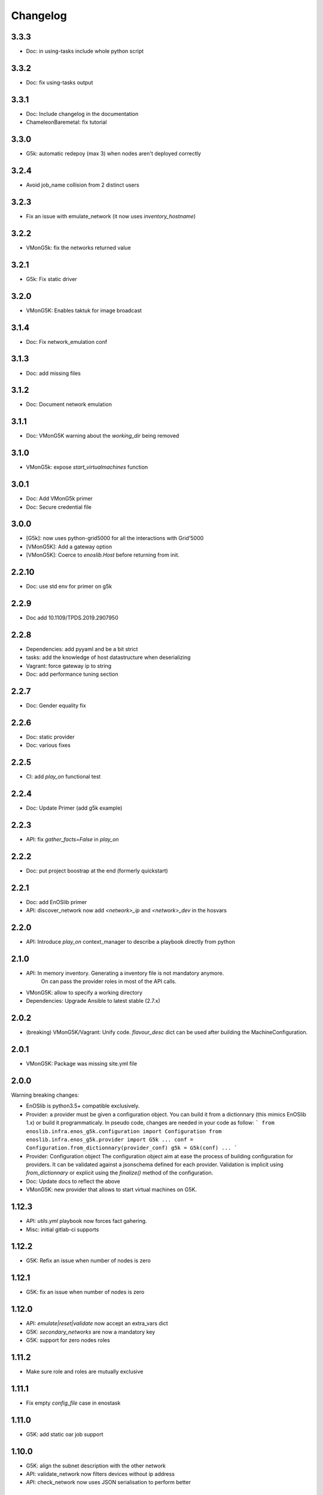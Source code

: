 Changelog
===========

3.3.3
------

* Doc: in using-tasks include whole python script

3.3.2
------

* Doc: fix using-tasks output

3.3.1
------

* Doc: Include changelog in the documentation
* ChameleonBaremetal: fix tutorial


3.3.0
------

* G5k: automatic redepoy (max 3) when nodes aren't deployed correctly

3.2.4
------

* Avoid job_name collision from 2 distinct users

3.2.3
------

* Fix an issue with emulate_network (it now uses `inventory_hostname`)

3.2.2
------

* VMonG5k: fix the networks returned value

3.2.1
------

* G5k: Fix static driver

3.2.0
------

* VMonG5K: Enables taktuk for image broadcast

3.1.4
------

* Doc: Fix network_emulation conf

3.1.3
------

* Doc: add missing files

3.1.2
------

* Doc: Document network emulation

3.1.1
------

* Doc: VMonG5K warning about the `working_dir` being removed

3.1.0
------

* VMonG5k: expose `start_virtualmachines` function

3.0.1
------

* Doc: Add VMonG5k primer
* Doc: Secure credential file

3.0.0
------

* [G5k]: now uses python-grid5000 for all the interactions with Grid'5000
* [VMonG5K]: Add a gateway option
* [VMonG5K]: Coerce to `enoslib.Host` before returning from init.

2.2.10
------

* Doc: use std env for primer on g5k

2.2.9
------

* Doc add 10.1109/TPDS.2019.2907950

2.2.8
------

* Dependencies: add pyyaml and be a bit strict
* tasks: add the knowledge of host datastructure when deserializing
* Vagrant: force gateway ip to string
* Doc: add performance tuning section

2.2.7
------

* Doc: Gender equality fix

2.2.6
------

* Doc: static provider
* Doc: various fixes

2.2.5
------

* CI: add `play_on` functional test

2.2.4
------

* Doc: Update Primer (add g5k example)

2.2.3
------

* API: fix `gather_facts=False` in `play_on`

2.2.2
------

* Doc: put project boostrap at the end (formerly quickstart)

2.2.1
------

* Doc: add EnOSlib primer
* API: discover_network now add `<network>_ip` and `<network>_dev` in the hosvars

2.2.0
------

* API: Introduce `play_on` context_manager to describe a playbook directly from python

2.1.0
------

* API: In memory inventory. Generating a inventory file is not mandatory anymore.
       On can pass the provider roles in most of the API calls.
* VMonG5K: allow to specify a working directory
* Dependencies: Upgrade Ansible to latest stable (2.7.x)

2.0.2
------

* (breaking) VMonG5K/Vagrant: Unify code. `flavour_desc` dict can be used after
  building the MachineConfiguration.

2.0.1
------

* VMonG5K: Package was missing site.yml file

2.0.0
------

Warning breaking changes:

* EnOSlib is python3.5+ compatible exclusively.

* Provider: a provider must be given a configuration object. You can build it
  from a dictionnary (this mimics EnOSlib 1.x) or build it programmaticaly. In
  pseudo code, changes are needed in your code as follow:
  ```
  from enoslib.infra.enos_g5k.configuration import Configuration
  from enoslib.infra.enos_g5k.provider import G5k
  ...
  conf = Configuration.from_dictionnary(provider_conf)
  g5k = G5k(conf)
  ...
  ```

* Provider: Configuration object
  The configuration object aim at ease the process of building configuration for
  providers. It can be validated against a jsonschema defined for each provider.
  Validation is implicit using `from_dictionnary` or explicit using the
  `finalize()` method of the configuration.

* Doc: Update docs to reflect the above

* VMonG5K: new provider that allows to start virtual machines on G5K.

1.12.3
------

* API: `utils.yml` playbook now forces fact gahering.
* Misc: initial gitlab-ci supports

1.12.2
------

* G5K: Refix an issue when number of nodes is zero

1.12.1
------

* G5K: fix an issue when number of nodes is zero

1.12.0
------

* API: `emulate|reset|validate` now accept an extra_vars dict
* G5K: `secondary_networks` are now a mandatory key
* G5K: support for zero nodes roles

1.11.2
------

* Make sure role and roles are mutually exclusive

1.11.1
------

* Fix empty `config_file` case in enostask

1.11.0
------

* G5K: add static oar job support

1.10.0
------

* G5K: align the subnet description with the other network
* API: validate_network now filters devices without ip address
* API: check_network now uses JSON serialisation to perform better

1.9.0
------

* G5K api: expose get_clusters_sites
* G5K: dhcp is blocking
* G5k: introduce drivers to interact with the platform

1.8.2
------

* Chameleon: fix flavor encoding
* Chameleon: Create one reservation per flavor
* Openstack: fix python3 compatibility

1.8.1
------

* relax openstack client constraints

1.8.0
------

* G5K api: expose exec_command_on_nodes
* Openstack: enable the use of session for blazar
* Openstack: Allow keystone v3 authentification

1.7.0
------

* G5K api: fixed get_clusters_interfaces function
* Ansible: group vars were'nt loaded
* Allow fake interfaces to be mapped to net roles

1.6.0
------

* G5K: add subnet support
* An enostask can now returns a value
* Openstack/Chameleon: support region name
* Openstack/Chameleon: support for extra prefix for the resources
* Chameleon: use config lease name

1.5.0
------

* python3 compatibility
* Confirm with predictable NIC names on g5k

1.4.0
------

* Fix the autodoc generation
* Document the cookiecutter generation
* Default to debian9 for g5k

1.3.0
------

* Change setup format
* Move chameleon dependencies to extra_require

1.2.1
------

* Drop validation of the bandwitdh
* Add missing host file

1.2.0
------

* Add reset network


0.0.6 
------

* add `min` keyword in machine descipriotn on for G5K

0.0.5
------

* reservation is supported in g5k provider
* `expand_groups` is available in the api
* `get_cluster_interfaces` is available in the g5k api.

0.0.4
------

* Exclude not involved machines from the tc.yml run
* Take force_deploy in g5k provider
* Wait ssh to be ready when `check_network=True` in `generate_inventory`
* Add start/end enostask logging

0.0.3
------

* Add static provider
* Add OpenStack provider (and chameleon derivatives)
* Add `provider_conf` validation
* Rearchitect providers
* Add dummy functionnal tests
* Add network emulation

0.0.2 
------

* Add fake interface creation option un check_network
* Encapsulate check_network in generate_inventory
* Add automatic discovery of network interfaces names/roles
* Add vagrant/g5k provider

0.0.1
------

* Initial version
